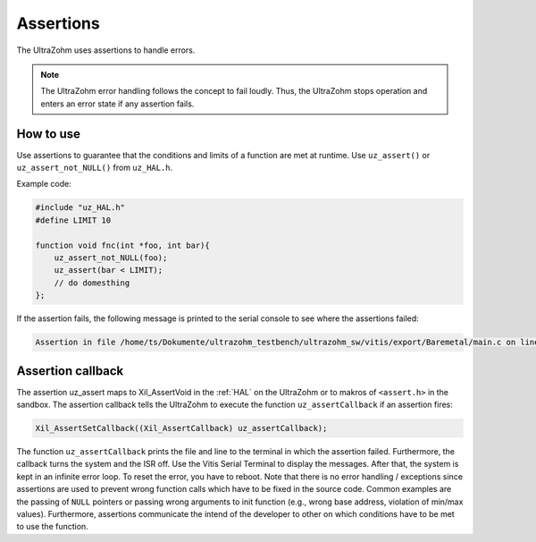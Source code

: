.. _assertions:

==========
Assertions
==========

The UltraZohm uses assertions to handle errors.

.. note:: The UltraZohm error handling follows the concept to fail loudly. Thus, the UltraZohm stops operation and enters an error state if any assertion fails.

How to use
----------

Use assertions to guarantee that the conditions and limits of a function are met at runtime.
Use ``uz_assert()`` or ``uz_assert_not_NULL()`` from ``uz_HAL.h``.

Example code:

.. code :: c

    #include "uz_HAL.h"
    #define LIMIT 10

    function void fnc(int *foo, int bar){
        uz_assert_not_NULL(foo);
        uz_assert(bar < LIMIT);
        // do domesthing 
    };


If the assertion fails, the following message is printed to the serial console to see where the assertions failed:


.. code :: c

    Assertion in file /home/ts/Dokumente/ultrazohm_testbench/ultrazohm_sw/vitis/export/Baremetal/main.c on line 135


Assertion callback
------------------

The assertion uz_assert maps to Xil_AssertVoid in the :ref:`HAL` on the UltraZohm or to makros of ``<assert.h>`` in the sandbox.
The assertion callback tells the UltraZohm to execute the function ``uz_assertCallback`` if an assertion fires:

.. code :: c

    Xil_AssertSetCallback((Xil_AssertCallback) uz_assertCallback);

The function ``uz_assertCallback`` prints the file and line to the terminal in which the assertion failed.
Furthermore,  the callback turns the system and the ISR off.
Use the Vitis Serial Terminal to display the messages.
After that, the system is kept in an infinite error loop.
To reset the error, you have to reboot.
Note that there is no error handling / exceptions since assertions are used to prevent wrong function calls which have to be fixed in the source code.
Common examples are the passing of ``NULL`` pointers or passing wrong arguments to init function (e.g., wrong base address, violation of min/max values). 
Furthermore, assertions communicate the intend of the developer to other on which conditions have to be met to use the function.